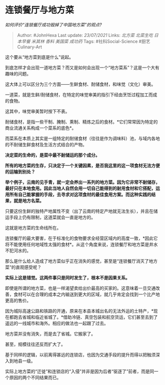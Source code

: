 * 连锁餐厅与地方菜
  :PROPERTIES:
  :CUSTOM_ID: 连锁餐厅与地方菜
  :END:

/如何评价“连锁餐厅成功毁掉了中国地方菜”的观点?/

#+BEGIN_QUOTE
  Author: #JohnHexa Last update: /23/07/2021/ Links: [[北方菜]]
  [[北菜生吃]] [[日本早餐]] [[米其林]] [[香料]] [[美国菜]] [[成功药]]
  Tags: #社科Social-Science #厨艺Culinary-Art
#+END_QUOTE

这个要从“地方菜到底是什么”说起。

到底怎样才会出现一道地方菜？而又是如何会出现一个“地方菜系”？这是一个大有趣味的问题。

这大体上可以区分为三个方面------生鲜食材、耐储食材，和味觉（文化）审美。

一道菜，就是生鲜/耐储食材，在特定的味觉审美的指引下经由烹饪过程加工而成的食物。

这其中，味觉审美暂时按下不表。

耐储食材，是指一些干制、腌制、熏制、精炼之后的食材。*它们常常因为特定的商业流通关系构成一个菜系的底色*。

而菜系在本质上其实是一组特定的耐储食材（往往是作为调味料）池，与域内各地的不耐储生鲜食材及生活方式结合的产物。

*决定菜的生命的，是菜中最不耐储运的那个成分。*

*所有的地方菜的生存，只决定于一个关键因素，是否我这里的这一项食材无法方便的运输到别处？*

*举个例子，云南的见手青，就一定会养出一系列的地方菜。因为它非常不耐储存，最好只在本地食用。因此当地人自然会用一切自己能得到的耐用食材和它搭配，运用所有自己能掌握的手段，去寻求对这项食材的最佳食用方案。而这种实践的结果，就是地方名菜。*

只要这份生鲜的独特产地属性不变（出了云南的特定产地就无法生长），并且在储运手段上仍有限制，这道菜就会一直是地方的。

这就是地方菜的生命线所在。

连锁餐厅的最大要害，在于标准化的食物要求全经营区域内的高度一致，*因此它将不能使用任何地域性太强的食材*。从这个角度来说，连锁餐厅和地方菜是井水不犯河水的。

那么是什么给人造成了地方菜似乎正在消失的感觉，甚至是“连锁餐厅消灭了地方菜”的直观感受呢？

*实际上这是错觉。这两件事只是同时发生了，根本不是因果关系。*

即使是所谓的地方菜，也是一样渴望卖给出价最高的买家的。这意味着一旦交通改善，食材可以在合理的成本之内输送到更大的区域，就几乎肯定会找到一个比产地更高的售价。

因为城际高速公路和铁路的开通，原来在本县本城出名的无法外运的土特产，*现在都跑去省城和临近省城了。*借助冷链、真空包装和航空货运，它们甚至去到了遥远的一线城市和海外。相应的做法也一起跟了过去。

地方菜并没有消失，而是去了省城。它搬家了。

甚至，规模往往还反而扩大了。

基于同样的逻辑，以前离得甚远的连锁店，也因为交通手段的提升而得以把触须深入到地县一级。

实际上地方菜的“迁徙”和连锁店的“入侵”并非是因为后者“驱逐了”前者，而是同一个原因的两个不同结果而已。
